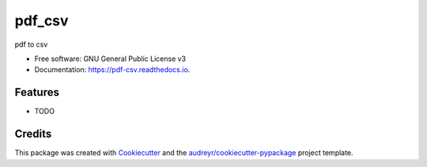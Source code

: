 =======
pdf_csv
=======


.. image:: https://img.shields.io/pypi/v/pdf_csv.svg
        :target: https://pypi.python.org/pypi/pdf_csv

.. image:: https://img.shields.io/travis/pimeson48/pdf_csv.svg
        :target: https://travis-ci.com/pimeson48/pdf_csv

.. image:: https://readthedocs.org/projects/pdf-csv/badge/?version=latest
        :target: https://pdf-csv.readthedocs.io/en/latest/?badge=latest
        :alt: Documentation Status




pdf to csv


* Free software: GNU General Public License v3
* Documentation: https://pdf-csv.readthedocs.io.


Features
--------

* TODO

Credits
-------

This package was created with Cookiecutter_ and the `audreyr/cookiecutter-pypackage`_ project template.

.. _Cookiecutter: https://github.com/audreyr/cookiecutter
.. _`audreyr/cookiecutter-pypackage`: https://github.com/audreyr/cookiecutter-pypackage
